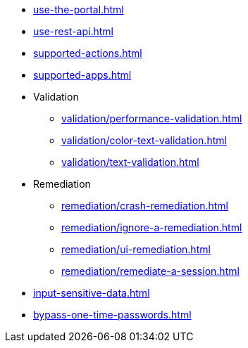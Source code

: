 ** xref:use-the-portal.adoc[]
** xref:use-rest-api.adoc[]
** xref:supported-actions.adoc[]
** xref:supported-apps.adoc[]

** Validation
*** xref:validation/performance-validation.adoc[]
*** xref:validation/color-text-validation.adoc[]
*** xref:validation/text-validation.adoc[]

** Remediation
*** xref:remediation/crash-remediation.adoc[]
*** xref:remediation/ignore-a-remediation.adoc[]
*** xref:remediation/ui-remediation.adoc[]
*** xref:remediation/remediate-a-session.adoc[]

** xref:input-sensitive-data.adoc[]
** xref:bypass-one-time-passwords.adoc[]
